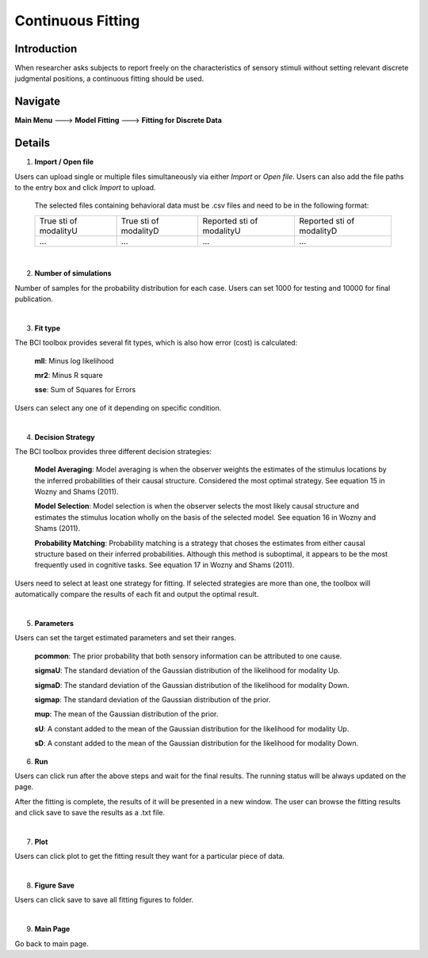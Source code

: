 Continuous Fitting
~~~~~~~~~~

Introduction
--------

When researcher asks subjects to report freely on the characteristics of sensory stimuli without setting relevant discrete judgmental positions, a continuous fitting should be used.

Navigate
--------

**Main Menu** ---> **Model Fitting** ---> **Fitting for Discrete Data**


Details
--------

.. image:: discfit.tif

1. **Import / Open file**

Users can upload single or multiple files simultaneously via either *Import* or *Open file*. Users can also add the file paths to the entry box and click *Import* to upload.

 The selected files containing behavioral data must be .csv files and need to be in the following format:


 +-----------------------+-----------------------+---------------------------+---------------------------+ 
 |True sti of modalityU  |True sti of modalityD  |Reported sti of modalityU  |Reported sti of modalityD  | 
 +-----------------------+-----------------------+---------------------------+---------------------------+
 |             ...       |...                    | ...                       | ...                       |
 +-----------------------+-----------------------+---------------------------+---------------------------+

|

2. **Number of simulations**

Number of samples for the probability distribution for each case. Users can set 1000 for testing and 10000 for final publication.

|

3. **Fit type**

The BCI toolbox provides several fit types, which is also how error (cost) is 
calculated:


 **mll**: Minus log likelihood

 **mr2**: Minus R square

 **sse**: Sum of Squares for Errors


Users can select any one of it depending on specific condition.

|

4. **Decision Strategy**

The BCI toolbox provides three different decision strategies:


 **Model Averaging**: Model averaging is when the observer weights the estimates of the stimulus locations by the inferred probabilities of their causal structure. Considered the most optimal strategy. See equation 15 in Wozny and Shams (2011).

 **Model Selection**: Model selection is when the observer selects the most likely causal structure and estimates the stimulus location wholly on the basis of the selected model. See equation 16 in Wozny and Shams (2011).

 **Probability Matching**: Probability matching is a strategy that choses the estimates from either causal structure based on their inferred probabilities. Although this method is suboptimal, it appears to be the most frequently used in cognitive tasks. See equation 17 in Wozny and Shams (2011).

Users need to select at least one strategy for fitting. If selected strategies are more than one, the toolbox will automatically compare the results of each fit and output the optimal result.

|

5. **Parameters**

Users can set the target estimated parameters and set their ranges.


 **pcommon**: The prior probability that both sensory information can be attributed to one cause.

 **sigmaU**: The standard deviation of the Gaussian distribution of the likelihood for modality Up.

 **sigmaD**: The standard deviation of the Gaussian distribution of the likelihood for modality Down.

 **sigmap**: The standard deviation of the Gaussian distribution of the prior.

 **mup**: The mean of the Gaussian distribution of the prior.

 **sU**: A constant added to the mean of the Gaussian distribution for the likelihood for modality Up.

 **sD**: A constant added to the mean of the Gaussian distribution for the likelihood for modality Down.


.. image:: parameters_interface.tif

6. **Run**

Users can click run after the above steps and wait for the final results. The running status will be always updated on the page.

After the fitting is complete, the results of it will be presented in a new window. The user can browse the fitting results and click save to save the results as a .txt file.

|

7. **Plot**

Users can click plot to get the fitting result they want for a particular piece of data.

|

8. **Figure Save**

Users can click save to save all fitting figures to folder. 

|

9. **Main Page**

Go back to main page.




